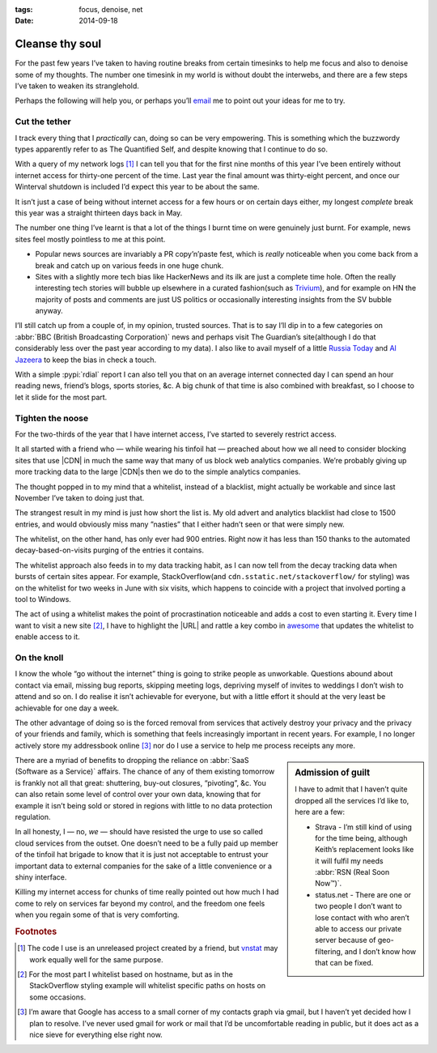 :tags: focus, denoise, net
:date: 2014-09-18

Cleanse thy soul
================

For the past few years I’ve taken to having routine breaks from certain
timesinks to help me focus and also to denoise some of my thoughts.  The number
one timesink in my world is without doubt the interwebs, and there are a few
steps I’ve taken to weaken its stranglehold.

Perhaps the following will help you, or perhaps you’ll email_ me to point out
your ideas for me to try.

Cut the tether
--------------

I track every thing that I *practically* can, doing so can be very empowering.
This is something which the buzzwordy types apparently refer to as The
Quantified Self, and despite knowing that I continue to do so.

With a query of my network logs [#s1]_ I can tell you that for the first nine
months of this year I’ve been entirely without internet access for thirty-one
percent of the time.  Last year the final amount was thirty-eight percent, and
once our Winterval shutdown is included I’d expect this year to be about the
same.

It isn’t just a case of being without internet access for a few hours or on
certain days either, my longest *complete* break this year was a straight
thirteen days back in May.

The number one thing I’ve learnt is that a lot of the things I burnt time on
were genuinely just burnt.  For example, news sites feel mostly pointless to
me at this point.

* Popular news sources are invariably a PR copy’n’paste fest, which is *really*
  noticeable when you come back from a break and catch up on various feeds in
  one huge chunk.
* Sites with a slightly more tech bias like HackerNews and its ilk are just
  a complete time hole.  Often the really interesting tech stories will bubble
  up elsewhere in a curated fashion(such as Trivium_), and for example on HN the
  majority of posts and comments are just US politics or occasionally
  interesting insights from the SV bubble anyway.

I’ll still catch up from a couple of, in my opinion, trusted sources.  That is
to say I’ll dip in to a few categories on :abbr:`BBC (British Broadcasting
Corporation)` news and perhaps visit The Guardian’s site(although I do that
considerably less over the past year according to my data).  I also like to
avail myself of a little `Russia Today`_ and `Al Jazeera`_ to keep the bias in
check a touch.

With a simple :pypi:`rdial` report I can also tell you that on an average
internet connected day I can spend an hour reading news, friend’s blogs, sports
stories, &c.  A big chunk of that time is also combined with breakfast, so
I choose to let it slide for the most part.

Tighten the noose
-----------------

For the two-thirds of the year that I have internet access, I’ve started to
severely restrict access.

It all started with a friend who — while wearing his tinfoil hat — preached
about how we all need to consider blocking sites that use |CDN| in much the
same way that many of us block web analytics companies.  We’re probably giving
up more tracking data to the large |CDN|\ s then we do to the simple analytics
companies.

The thought popped in to my mind that a whitelist, instead of a blacklist, might
actually be workable and since last November I’ve taken to doing just that.

The strangest result in my mind is just how short the list is.  My old advert
and analytics blacklist had close to 1500 entries, and would obviously miss many
”nasties” that I either hadn’t seen or that were simply new.

The whitelist, on the other hand, has only ever had 900 entries. Right now it
has less than 150 thanks to the automated decay-based-on-visits purging of the
entries it contains.

The whitelist approach also feeds in to my data tracking habit, as I can now
tell from the decay tracking data when bursts of certain sites appear.  For
example, StackOverflow(and ``cdn.sstatic.net/stackoverflow/`` for styling) was
on the whitelist for two weeks in June with six visits, which happens to
coincide with a project that involved porting a tool to Windows.

The act of using a whitelist makes the point of procrastination noticeable and
adds a cost to even starting it.  Every time I want to visit a new site [#s2]_,
I have to highlight the |URL| and rattle a key combo in awesome_ that updates
the whitelist to enable access to it.

On the knoll
------------

I know the whole “go without the internet” thing is going to strike people as
unworkable.  Questions abound about contact via email, missing bug reports,
skipping meeting logs, depriving myself of invites to weddings I don’t wish to
attend and so on.  I do realise it isn’t achievable for everyone, but with
a little effort it should at the very least be achievable for one day a week.

The other advantage of doing so is the forced removal from services that
actively destroy your privacy and the privacy of your friends and family, which
is something that feels increasingly important in recent years.  For example,
I no longer actively store my addressbook online [#s3]_ nor do I use a service
to help me process receipts any more.

.. sidebar:: Admission of guilt

    I have to admit that I haven’t quite dropped all the services I’d like to,
    here are a few:

    * Strava - I’m still kind of using for the time being, although Keith’s
      replacement looks like it will fulfil my needs :abbr:`RSN (Real Soon
      Now™)`.
    * status.net - There are one or two people I don’t want to lose contact with
      who aren’t able to access our private server because of geo-filtering, and
      I don’t know how that can be fixed.

There are a myriad of benefits to dropping the reliance on :abbr:`SaaS (Software
as a Service)` affairs.  The chance of any of them existing tomorrow is frankly
not all that great: shuttering, buy-out closures, “pivoting”, &c.  You can
also retain some level of control over your own data, knowing that for example
it isn’t being sold or stored in regions with little to no data protection
regulation.

In all honesty, I — no, *we* — should have resisted the urge to use so called
cloud services from the outset.  One doesn’t need to be a fully paid up member
of the tinfoil hat brigade to know that it is just not acceptable to entrust
your important data to external companies for the sake of a little convenience
or a shiny interface.

Killing my internet access for chunks of time really pointed out how much I had
come to rely on services far beyond my control, and the freedom one feels when
you regain some of that is very comforting.

.. rubric:: Footnotes

.. [#s1] The code I use is an unreleased project created by a friend, but
   vnstat_ may work equally well for the same purpose.
.. [#s2] For the most part I whitelist based on hostname, but as in the
   StackOverflow styling example will whitelist specific paths on hosts on some
   occasions.
.. [#s3] I’m aware that Google has access to a small corner of my contacts graph
   via gmail, but I haven’t yet decided how I plan to resolve.  I’ve never used
   gmail for work or mail that I’d be uncomfortable reading in public, but it
   does act as a nice sieve for everything else right now.

.. |CDN| replace:: :abbr:`CDNs (Content Delivery Network)`

.. _email: jnrowe@gmail.com
.. _trivium: http://chneukirchen.org/trivium/
.. _Russia Today: http://rt.com/
.. _Al Jazeera: http://www.aljazeera.net/
.. _vnstat: http://humdi.net/vnstat/
.. _awesome: http://awesome.naquadah.org/

